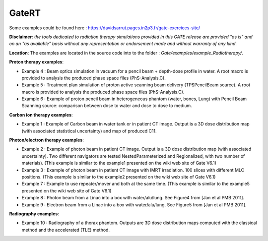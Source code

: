 .. _gatert-label:

GateRT
------



Some examples could be found here : https://davidsarrut.pages.in2p3.fr/gate-exercices-site/

**Disclaimer**:
*the tools dedicated to radiation therapy simulations provided in this GATE release are provided "as is" and on an "as available" basis without any representation or endorsement made and without warranty of any kind.*

**Location**:
The examples are located in the source code into to the folder : *Gate/examples/example_Radiotherapy/*. 


**Proton therapy examples**:

* Example 4 : Beam optics simulation in vacuum for a pencil beam + depth-dose profile in water. A root macro is provided to analysis the produced phase space files (PhS-Analysis.C).
* Example 5 : Treatment plan simulation of proton active scanning beam delivery (TPSPencilBeam source). A root macro is provided to analysis the produced phase space files (PhS-Analysis.C).
* Example 6 : Example of proton pencil beam in heterogeneous phantom (water, bones, Lung) with Pencil Beam Scanning source: comparison between dose to water and dose to dose to medium.  

**Carbon ion therapy examples**:

* Example 1 : Example of Carbon beam in water tank or in patient CT image.  Output is a 3D dose distribution map (with associated statistical uncertainty) and map of produced C11.

**Photon/electron therapy examples**:

* Example 2 : Example of photon beam in patient CT image.  Output is a 3D dose distribution map (with associated uncertainty). Two different navigators are tested NestedParameterized and Regionalized, with two number of materials). (This example is similar to the example1 presented on the wiki web site of Gate V6.1)
* Example 3 : Example of photon beam in patient CT image with IMRT irradiation. 100 slices with different MLC positions. (This example is similar to the example2 presented on the wiki web site of Gate V6.1)
* Example 7 : Example to use repeater/mover and both at the same time. (This example is similar to the example5 presented on the wiki web site of Gate V6.1)
* Example 8 : Photon beam from a Linac into a box with water/alu/lung. See Figure4 from [Jan et al PMB 2011].
* Example 9 : Electron beam from a Linac into a box with water/alu/lung. See Figure5 from [Jan et al PMB 2011].

**Radiography examples**:

* Example 10 : Radiography of a thorax phantom. Outputs are 3D dose distribution maps computed with the classical method and the accelerated (TLE) method.
